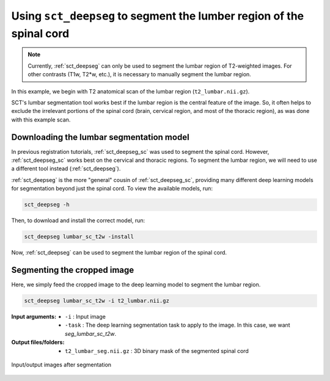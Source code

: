 .. _lumbar-segmentation:

Using ``sct_deepseg`` to segment the lumber region of the spinal cord
#####################################################################

.. note:: Currently, :ref:`sct_deepseg` can only be used to segment the lumbar region of T2-weighted images. For other contrasts (T1w, T2*w, etc.), it is necessary to manually segment the lumbar region.

In this example, we begin with T2 anatomical scan of the lumbar region (``t2_lumbar.nii.gz``).

SCT's lumbar segmentation tool works best if the lumbar region is the central feature of the image. So, it often helps to exclude the irrelevant portions of the spinal cord (brain, cervical region, and most of the thoracic region), as was done with this example scan.

Downloading the lumbar segmentation model
=========================================

In previous registration tutorials, :ref:`sct_deepseg_sc` was used to segment the spinal cord. However, :ref:`sct_deepseg_sc` works best on the cervical and thoracic regions. To segment the lumbar region, we will need to use a different tool instead (:ref:`sct_deepseg`).

:ref:`sct_deepseg` is the more "general" cousin of :ref:`sct_deepseg_sc`, providing many different deep learning models for segmentation beyond just the spinal cord. To view the available models, run:

.. code:: sh

   sct_deepseg -h

Then, to download and install the correct model, run:

.. code:: sh

   sct_deepseg lumbar_sc_t2w -install

Now, :ref:`sct_deepseg` can be used to segment the lumbar region of the spinal cord.

Segmenting the cropped image
============================

Here, we simply feed the cropped image to the deep learning model to segment the lumbar region.

.. code:: sh

   sct_deepseg lumbar_sc_t2w -i t2_lumbar.nii.gz

:Input arguments:
   - ``-i`` : Input image
   - ``-task`` : The deep learning segmentation task to apply to the image. In this case, we want `seg_lumbar_sc_t2w`.

:Output files/folders:
   - ``t2_lumbar_seg.nii.gz`` : 3D binary mask of the segmented spinal cord

.. figure:: https://raw.githubusercontent.com/spinalcordtoolbox/doc-figures/master/lumbar-registration/io_segmentation.png
   :align: center

   Input/output images after segmentation
